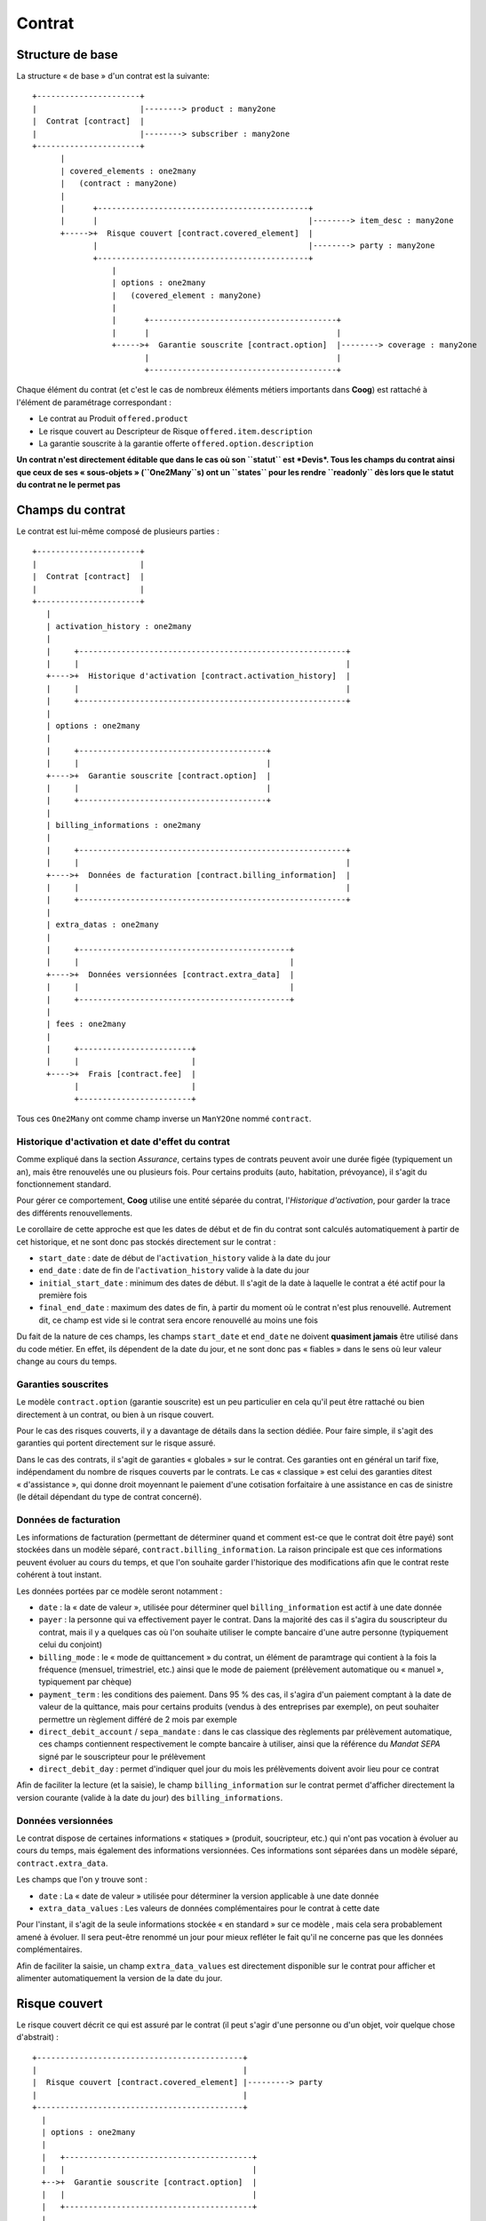 Contrat
=======

Structure de base
-----------------

La structure « de base » d'un contrat est la suivante::

 +----------------------+
 |                      |--------> product : many2one
 |  Contrat [contract]  |
 |                      |--------> subscriber : many2one
 +----------------------+
       |
       | covered_elements : one2many
       |   (contract : many2one)
       |
       |      +---------------------------------------------+
       |      |                                             |--------> item_desc : many2one
       +----->+  Risque couvert [contract.covered_element]  |
              |                                             |--------> party : many2one
              +---------------------------------------------+
                  |
                  | options : one2many
                  |   (covered_element : many2one)
                  |
                  |      +----------------------------------------+
                  |      |                                        |
                  +----->+  Garantie souscrite [contract.option]  |--------> coverage : many2one
                         |                                        |
                         +----------------------------------------+

Chaque élément du contrat (et c'est le cas de nombreux éléments métiers
importants dans **Coog**) est rattaché à l'élément de paramétrage
correspondant :

- Le contrat au Produit ``offered.product``
- Le risque couvert au Descripteur de Risque ``offered.item.description``
- La garantie souscrite à la garantie offerte ``offered.option.description``

**Un contrat n'est directement éditable que dans le cas où son ``statut`` est
*Devis*. Tous les champs du contrat ainsi que ceux de ses « sous-objets »
(``One2Many``s) ont un ``states`` pour les rendre ``readonly`` dès lors que le
statut du contrat ne le permet pas**

Champs du contrat
-----------------

Le contrat est lui-même composé de plusieurs parties ::

   +----------------------+
   |                      |
   |  Contrat [contract]  |
   |                      |
   +----------------------+
      |
      | activation_history : one2many
      |
      |     +---------------------------------------------------------+
      |     |                                                         |
      +---->+  Historique d'activation [contract.activation_history]  |
      |     |                                                         |
      |     +---------------------------------------------------------+
      |
      | options : one2many
      |
      |     +----------------------------------------+
      |     |                                        |
      +---->+  Garantie souscrite [contract.option]  |
      |     |                                        |
      |     +----------------------------------------+
      |
      | billing_informations : one2many
      |
      |     +---------------------------------------------------------+
      |     |                                                         |
      +---->+  Données de facturation [contract.billing_information]  |
      |     |                                                         |
      |     +---------------------------------------------------------+
      |
      | extra_datas : one2many
      |
      |     +---------------------------------------------+
      |     |                                             |
      +---->+  Données versionnées [contract.extra_data]  |
      |     |                                             |
      |     +---------------------------------------------+
      |
      | fees : one2many
      |
      |     +------------------------+
      |     |                        |
      +---->+  Frais [contract.fee]  |
            |                        |
            +------------------------+

Tous ces ``One2Many`` ont comme champ inverse un ``ManY2One`` nommé
``contract``.

Historique d'activation et date d'effet du contrat
~~~~~~~~~~~~~~~~~~~~~~~~~~~~~~~~~~~~~~~~~~~~~~~~~~

Comme expliqué dans la section *Assurance*, certains types de contrats peuvent
avoir une durée figée (typiquement un an), mais être renouvelés une ou
plusieurs fois. Pour certains produits (auto, habitation, prévoyance), il
s'agit du fonctionnement standard.

Pour gérer ce comportement, **Coog** utilise une entité séparée du contrat,
l'*Historique d'activation*, pour garder la trace des différents
renouvellements.

Le corollaire de cette approche est que les dates de début et de fin du contrat
sont calculés automatiquement à partir de cet historique, et ne sont donc pas
stockés directement sur le contrat :

- ``start_date`` : date de début de l'``activation_history`` valide à la date
  du jour
- ``end_date`` : date de fin de l'``activation_history`` valide à la date du
  jour
- ``initial_start_date`` : minimum des dates de début. Il s'agit de la date à
  laquelle le contrat a été actif pour la première fois
- ``final_end_date`` : maximum des dates de fin, à partir du moment où le
  contrat n'est plus renouvellé. Autrement dit, ce champ est vide si le contrat
  sera encore renouvellé au moins une fois

Du fait de la nature de ces champs, les champs ``start_date`` et ``end_date``
ne doivent **quasiment jamais** être utilisé dans du code métier. En effet, ils
dépendent de la date du jour, et ne sont donc pas « fiables » dans le sens où
leur valeur change au cours du temps.

Garanties souscrites
~~~~~~~~~~~~~~~~~~~~

Le modèle ``contract.option`` (garantie souscrite) est un peu particulier en
cela qu'il peut être rattaché ou bien directement à un contrat, ou bien à un
risque couvert.

Pour le cas des risques couverts, il y a davantage de détails dans la section
dédiée. Pour faire simple, il s'agit des garanties qui portent directement sur
le risque assuré.

Dans le cas des contrats, il s'agit de garanties « globales » sur le contrat.
Ces garanties ont en général un tarif fixe, indépendament du nombre de risques
couverts par le contrats. Le cas « classique » est celui des garanties ditest
« d'assistance », qui donne droit moyennant le paiement d'une cotisation
forfaitaire à une assistance en cas de sinistre (le détail dépendant du type de
contrat concerné).

Données de facturation
~~~~~~~~~~~~~~~~~~~~~~

Les informations de facturation (permettant de déterminer quand et comment
est-ce que le contrat doit être payé) sont stockées dans un modèle séparé,
``contract.billing_information``. La raison principale est que ces informations
peuvent évoluer au cours du temps, et que l'on souhaite garder l'historique des
modifications afin que le contrat reste cohérent à tout instant.

Les données portées par ce modèle seront notamment :

- ``date`` : la « date de valeur », utilisée pour déterminer quel
  ``billing_information`` est actif à une date donnée
- ``payer`` : la personne qui va effectivement payer le contrat. Dans la
  majorité des cas il s'agira du souscripteur du contrat, mais il y a quelques
  cas où l'on souhaite utiliser le compte bancaire d'une autre personne
  (typiquement celui du conjoint)
- ``billing_mode`` : le « mode de quittancement » du contrat, un élément de
  paramtrage qui contient à la fois la fréquence (mensuel, trimestriel, etc.)
  ainsi que le mode de paiement (prélèvement automatique ou « manuel »,
  typiquement par chèque)
- ``payment_term`` : les conditions des paiement. Dans 95 % des cas, il s'agira
  d'un paiement comptant à la date de valeur de la quittance, mais pour
  certains produits (vendus à des entreprises par exemple), on peut souhaiter
  permettre un règlement différé de 2 mois par exemple
- ``direct_debit_account`` / ``sepa_mandate`` : dans le cas classique des
  règlements par prélèvement automatique, ces champs contiennent respectivement
  le compte bancaire à utiliser, ainsi que la référence du *Mandat SEPA* signé
  par le souscripteur pour le prélèvement
- ``direct_debit_day`` : permet d'indiquer quel jour du mois les prélèvements
  doivent avoir lieu pour ce contrat

Afin de faciliter la lecture (et la saisie), le champ ``billing_information``
sur le contrat permet d'afficher directement la version courante (valide à la
date du jour) des ``billing_informations``.

Données versionnées
~~~~~~~~~~~~~~~~~~~

Le contrat dispose de certaines informations « statiques » (produit,
soucripteur, etc.) qui n'ont pas vocation à évoluer au cours du temps, mais
également des informations versionnées. Ces informations sont séparées dans un
modèle séparé, ``contract.extra_data``.

Les champs que l'on y trouve sont :

- ``date`` : La « date de valeur » utilisée pour déterminer la version
  applicable à une date donnée
- ``extra_data_values`` : Les valeurs de données complémentaires pour le
  contrat à cette date

Pour l'instant, il s'agit de la seule informations stockée « en standard » sur
ce modèle , mais cela sera probablement amené à évoluer. Il sera peut-être
renommé un jour pour mieux refléter le fait qu'il ne concerne pas que les
données complémentaires.

Afin de faciliter la saisie, un champ ``extra_data_values`` est directement
disponible sur le contrat pour afficher et alimenter automatiquement la version
de la date du jour.

Risque couvert
--------------

Le risque couvert décrit ce qui est assuré par le contrat (il peut s'agir d'une
personne ou d'un objet, voir quelque chose d'abstrait) ::

   +--------------------------------------------+
   |                                            |
   |  Risque couvert [contract.covered_element] |---------> party
   |                                            |
   +--------------------------------------------+
     |
     | options : one2many
     |
     |   +----------------------------------------+
     |   |                                        |
     +-->+  Garantie souscrite [contract.option]  |
     |   |                                        |
     |   +----------------------------------------+
     |
     | versions : one2many
     |
     |   +----------------------------------------------------------+
     |   |                                                          |
     +-->+  Données versionnées [contract.covered_element.version]  |
     |   |                                                          |
     |   +----------------------------------------------------------+
     |
     | sub_covered_elements : one2many
     |
     |   +-------------------------------------------+
     |   |                                           |
     +-->+  Sous-risques [contract.covered_element]  |
         |                                           |
         +-------------------------------------------+

La particularité principale du risque couvert est qu'il s'agit d'une structure
arborescente (plus de détails ci-dessous).

Le modèle ``contract.covered_element`` lui-même contient les éléments
suivants :

- ``item_desc`` : le lien vers la « description » du risque. Il y a davantages
  de détails dans la section de la documentation consacrée au paramétrage, mais
  concrètement cela permet de connaître les informations nécessaires pour
  décrire le risque
- ``party`` : dans le cas où l'``item_desc`` le requiert (c'est le cas de tous
  les produits *Préovyance*, *Emprunteur* et *Santé*), il s'agit d'un lien vers
  une personne physique. Ce seront alors les événements affectant cette
  personne précise qui déclencheront d'éventuels sinistres et indemnisations)

Les champs ``manual_start_date``, ``manual_end_date`` et ``end_reason`` ne sont
utilisés que dans le cas de *sous-risques* et sont détaillés ci-dessous.

Garanties souscrites
~~~~~~~~~~~~~~~~~~~~

De façon générale, quand on parlera de *garanties* sur un contrat, on pensera
par défaut aux garanties rattachées à des risques couverts plutôt qu'à des
garanties directement liées au contrat (cf ci-dessus).

Le modèle ``contract.option`` sera détaillé dans une section dédiée, mais il y
a toutefois quelques informations spécifiques aux garanties liées aux risques
couverts à donner ici :

- Les risques couverts n'ont pas de dates de début / de fin stockées
  directement (les champs ``manual_*`` sont réservées aux sous-risques). Ce qui
  donne la date de « validité » d'un risque est la période pendant laquelle il
  est couvert par au moins une garantie. Les champs ``start_date`` et
  ``end_date`` sont des champs fonction alimentés automatiquement à partir de
  là
- La liste des garanties se retrouve concrètement dans trois champs. Le champs
  habituellement utilisé est ``options``, parce que c'est celui qui contient
  les garanties souscrites sur le contrat. Les autres sont
  ``declined_options`` (les garanties qui ont été souscrites, mais finalement
  déclinées et donc jamais actives) et ``all_options`` qui contient la somme
  des deux autres

Données versionnées
~~~~~~~~~~~~~~~~~~~

Le modèle ``contract.covered_element.version`` joue le même rôle pour le risque
couvert que ``contract.extra_data`` pour le contrat. Concrètement, il a pour
objet de conserver un historique de modifications pour certaines données
rattachées au risque.

On y retrouve donc :

- Un champ ``date`` pour gérer l'historisation
- Un champ ``extra_data`` pour conserver les données complémentaires rattachées
  au risque

Comme c'est le cas pour les contrats, l'information « intéressante » (ici le
contenu du champ ``extra_data``) est directement accessible depuis le contrat
via le champ fonction ``current_extra_data``.

Sous-risques
~~~~~~~~~~~~

Pour certains types de produits (assurance collective prévoyance / santé,
flotte auto, etc.), le nombre de risques assurés peut très vite devenir élevé
(plusieurs centaines voire milliers). En outre, étant donné les montants mis en
jeu, il est fréquent que ces contrats donnent lieu à des négociations
permettant d'affiner au mieux leurs caractéristiques en fonction des besoins de
la société souscriptrice.

Afin de faciliter la saisie et la compréhension de ces contrats, les risques
assurés sont fréquemment regroupés en « macro-risques ». Par exemple, dans le
cadre des contrats d'assurance collective prévoyance, les employés de la
société souscriptrice seront fréquemment regroupés par catégorie : Cadres,
Non-Cadres, Externes, Intérimaires, etc.

Concrètement, dans ce cas les ``covered_element`` directement rattachés aux
contrats seront ces « catégories », et le détail des personnes assurées
(généralement appelés les *Affiliés*, ou *Adhérents* du contrat) seront
enregistrés un niveau « en dessous » de ces catégories.

En théorie, il peut y avoir plusieurs niveaux de regroupement. Le lien entre
ces différents niveaux se fait via le champ ``parent``, qui s'il est renseigné
(il ne l'est pas pour les risques directement rattachés au contrat) permet
d'identifier le groupe auquel appartient un sous-risque.

La logique de cette hiérarchisation est que chaque sous-risque est assuré par
les garanties de son / ses parents (ce qui évite de dupliquer les
``contract.option`` pour chacun d'entre eux).

Par ailleurs, les sous-risques disposent de quelque champs qui leur sont
spécifiques (i.e. qui sont en général ignorés dans le cas de risques
directement rattachés aux contrats) :

- ``manual_start_date`` : La date à laquelle un sous-risque a été rattaché au
  risque parent
- ``manual_end_date`` : La date à laquelle un sous-risque est éventuellement
  « sorti » du risque principal
- ``end_reason`` : Le motif de sortie si applicable

:Note: Techniquement, ces risques et sous-risques sont stockés à l'aide d'un
       algorithme spécial utilisant les champs ``left`` et ``right`` pour
       faciliter les recherches de parents

Garanties souscrites
--------------------

La *Garantie* est l'élément constitutif central du contrat. Un contrat n'existe
concrètement que via ses garanties.

Autrement dit, un contrat sans garanties actives à une date n'a pas de sens (et
n'est pas censé exister dans **Coog**).

Une garantie contient les éléments suivants::

   +----------------------------------------+
   |                                        |
   |  Garantie souscrite [contract.option]  |--------> coverage
   |                                        |
   +--+-------------------------------------+
      |
      |  versions : one2many
      |
      |   +-------------------------------------------------+
      |   |                                                 |
      +-->+  Données versionnées [contract.option.version]  |
      |   |                                                 |
      |   +-------------------------------------------------+
      |
      |  extra_premiums : one2many
      |
      |   +---------------------------------------------+
      |   |                                             |
      +-->+  Surprimes [contract.option.extra_premium]  |
      |   |                                             |
      |   +---------------------------------------------+
      |
      |  beneficiaries : one2many
      |
      |   +-----------------------------------------------+
      |   |                                               |
      +-->+  Bénéficiaires [contract.option.beneficiary]  |--------> party
      |   |                                               |
      |   +-----------------------------------------------+
      |
      |  loan_shares : one2many
      |
      |   +-------------------------+
      |   |                         |
      +-->+  Quotités [loan.share]  |---------> loan
          |                         |
          +-------------------------+

La *Garantie souscrite* contient les champs « importants » suivants :

- ``coverage`` : le lien vers la *Garantie offerte*, qui correspond à la
  configuration fonctionnelle de la garantie. C'est là que l'on va retrouver
  l'ensemble des règles de calcul / de gestion à appliquer pour cette garantie.
  Le détail de se paramétrage se trouve dans la section portant sur le
  paramétrage produit
- ``start_date`` / ``end_date`` : les dates pendant laquelle la garantie est
  active. Ces dates sont des champs fonction, calculés à partir des éléments
  suivants :

     * Date d'effet initial du contrat
     * Date de fin « finale » (dernier renouvellement) du contrat
     * ``manual_start_date`` / ``manual_end_date`` : renseignés dans le cas où
       le client a expressément demandé des modifications sur son contrat
     * ``automatic_end_date`` : la date de fin automatiquement calculée pour la
       garantie. Concrètement, cette date est calculée lors de l'activation du
       contrat, et après certains avenants. Par exemple, elle correspondra en
       général  à la date de fin du dernier prêt couvert par la garantie pour
       les contrats emprunteur

- ``extra_premiums`` : Dans certains cas, l'assureur peut imposer au
  souscripteur des *Surprimes*, autrement dit après analyse du dossier décider
  que le risque est trop grand et qu'il doit être compensé par une cotisation
  plus élevée. Ce champ permet de stocker ces augmentations (ou réductions !)
  tarifaires
- ``beneficiaries`` : Sur certaines garanties, notamment celles couvrant le
  Décès d'une personne physique, il est nécessaire de préciser qui bénéficiera
  des indemnisations versées par l'assureur. Ce champ permet, en conjonction
  avec le champ ``beneficiary_clause`` (Many2One vers le modèle ``clause``), de
  stocker lors de la souscription la liste des personnes bénéficiaires
  (directement via leur nom / prénom etc., ou indirectement avec des clauses
  « génériques » de type 'Mon conjoint, à défaut mes enfants par parts égales')
- ``loan_shares`` : Uniquement dans le cas de contrats emprunteur, permet de
  spécifier pour cette garantie quels sont les prêts couverts et à quelle
  hauter. Plus de détails se trouvent dans la section dédiée aux prêts

Versions
~~~~~~~~

Comme pour le contrat et les risques couverts, il est nécessaire de stocker
certaines informations de façon versionnée sur les garanties. Ces informations
sont susceptibles d'évoluer dans le temps à la demande du souscripteur, ou du
fait d'évolutions des conditions générales du contrat.

On y retrouve notamment :

- ``date`` : La « date de valeur » utilisée pour déterminer la version
  applicable à une date donnée
- ``extra_data`` : les données complémentaires applicables pour cette version
- ``coverage_amount`` : Pour certains types de contrat, on souhaite stocker
  directement un « Montant de couverture ». Ce montant, qui peut évoluer suite
  à des modifications demandées par le souscripteur, correspond en général au
  montant qui sera reversé (en capital, ou périodiquement) si la garantie
  devait être activée suite à un sinistre
- ``extra_details`` : Permet de stocker des données métier calculées à la volée
  aux utilisateurs

Afin de faciliter la saisie, des champs fonction ``current_extra_data`` et
``current_coverage_amount`` sont définis sur les garantie.

Données de prêts
~~~~~~~~~~~~~~~~

Dans le cas de l'assurance emprunteur (et uniquement dans ce cas), le contrat
peut être adossé à un ou plusieurs prêts. Le modèle ``loan`` contient la
description des données du prêt effectué auprès d'une banque (durée, taux,
fréquence de remboursements, etc.) et est capable de calculer l'échéancier pour
toute sa durée.

Une fois les données des prêts saisies, ils sont rattachées aux différentes
garanties via le modèle ``loan.share``.

Concrètement, un contrat peut couvrir plusieurs personnes (``covered_element``,
ou « risques couverts »), pour plusieurs garanties (``options``), pour
plusieurs prêts (``loan``).

Il est donc nécessaire pour chaque garantie de définir quels sont les prêts
qu'elle « prend en charge ». Le modèle ``loan.share`` contient les informations
suivantes :

- ``loan`` : un lien vers le prêt concerné
- ``share`` : la « quotité » pour ce prêt sur cette garantie. Concrètement, il
  s'agit d'un pourcentage indiquant quelle proportion du capital restant dû du
  prêt sera pris en charge par l'assurance en cas de sinistre
- ``start_date`` : Les quotités peuvent évoluer dans le temps, il est donc
  nécessaire de conserver et de versionner l'information du pourcentage
  concerné

Données de tarification
-----------------------

Le contrat porte également des informations techniques, calculées
automatiquement, et nécessaires notamment pour la génération automatique des
factures. Lors de l'activation du contrat, ainsi que de l'application de la
majorité des avenants, ces informations sont recalculées de sorte que l'on soit
en mesure de correctement générer les nouvelles quittances.

Ces informations sont portées par le modèle ``contract.premium``. Ce modèle
contient les informations suivantes :

- ``amount`` + ``frequency`` : permettent de définir un « Tarif ». On parle de
  stocker une information du type « 10 € par mois » ou « 150 € par an »
- ``account`` : le compte comptable qui sera utilisé lors de la facturation.
  Sera peut-être remplacé par un champ fonction à terme
- ``start`` et ``end`` : la période pendant laquelle ce tarif est valide.
  Typiquement, les champs ``start`` seront renseignés à la création de la
  premium, et le champ ``end`` sera mis à jour en cas de modification du
  contrat impliquant un recalcul des tarifs
- ``rated_entity`` : un lien vers l'objet de paramétrage ayant servi au calcul
  de la ligne de tarif. Dans la grande majorité des cas, il s'agira d'une
  ``offered.option.description``, et quelques fois d'un ``account.fee``
- ``loan`` : dans le cas où la ligne de prime porte sur une garantie
  emprunteur, chaque prêt donnera lieu à des primes différentes. Ce champ
  permet de les identifier

Les autres champs (``contract``, ``covered_element``, ``option``, ``fee`` et
``extra_premium``) servent à stocker le « bout » du contrat ayant servi de base
au calcul. Concrètement, les champs véritablement utilisés sont ``option``, et
parfois ``fee`` et ``extra_premium``. Il est possible que cela évolue dans le
futur.

Lors de la génération des quittances, ces données sont utilisées pour calculer
le contenu de la facture (les différentes ``account.invoice.line``). Le détail
de ce calcul est expliqué plus en détail dans la documentation sur le
paramétrage de **Coog**.

Autres
------

Statut du contrat
~~~~~~~~~~~~~~~~~

Les contrats disposent des champs ``status`` et ``sub_status``. Ces champs sont
à la fois très importants, et difficiles à utiliser

Le champ ``status`` peut avoir les valeurs suivantes :

- ``quote`` : le contrat est un devis. Il s'agit du seul statut où tout est
  modifiable, il n'a a priori pas encore de valeur légale
- ``active`` : le contrat  est actif
- ``terminated`` : le contrat est résilié, et la date de résiliation est passée
- ``void`` : le contrat n'a pas d'existence légale. Il y a deux cas principaux
  pour cette valeur : la « renonciation », où le souscripteur informe
  l'assureur dans un délai légal son souhaite de renoncer au contrat, ou bien
  toutes les possibles erreurs de gestion ayant entraîné l'activation du
  contrat alors que cela n'aurait pas du être fait
- ``declined`` : statut dans lequel se retrouve un devis (``quote``) n'ayant
  jamais été activé. Il est également possible de supprimer le devis de la base
  de données
- ``hold`` : le contrat est « suspendu ». Le cas classique correspond aux
  contrats non payés, qui sont en général automatiquement suspendus au bout
  d'un certain temps. Les contrats peuvent également être suspendu
  manuellement, par exemple si les gestionnaires on connaissance du décès du
  souscripteur

Le champ ``sub_status`` permet d'affiner l'information technique du ``status``
en ajoutant un contexte fonctionnel (le contrat est suspendu « pour impayé »,
il est résilié « suite à demande du souscripteur », etc.)

Ce qu'il est indispensable de noter est que les statuts *Actif* et *Résilié*
**ne suffisent pas à eux seuls pour déterminer la validité du contrat**.
Autrement dit, ces champs sont censés être à jour, mais la vraie information
est stockée dans les dates de début et de fin du contrat (dans
``contract.activation_history``).

Si à un moment on a besoin de vérifier si le contrat est actif, la bonne façon
est de vérifier par rapport aux dates, en plus du statut.
